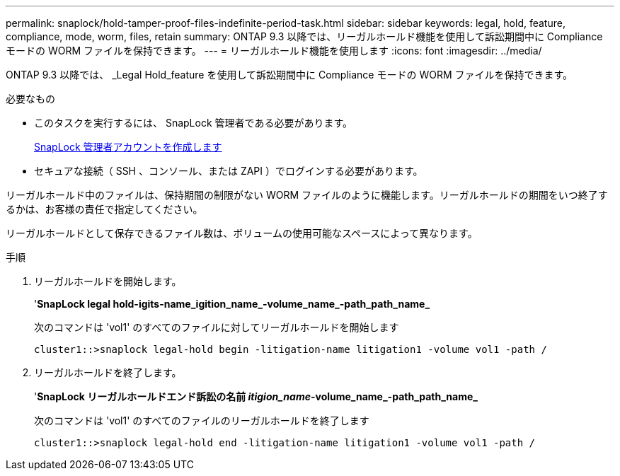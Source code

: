 ---
permalink: snaplock/hold-tamper-proof-files-indefinite-period-task.html 
sidebar: sidebar 
keywords: legal, hold, feature, compliance, mode, worm, files, retain 
summary: ONTAP 9.3 以降では、リーガルホールド機能を使用して訴訟期間中に Compliance モードの WORM ファイルを保持できます。 
---
= リーガルホールド機能を使用します
:icons: font
:imagesdir: ../media/


[role="lead"]
ONTAP 9.3 以降では、 _Legal Hold_feature を使用して訴訟期間中に Compliance モードの WORM ファイルを保持できます。

.必要なもの
* このタスクを実行するには、 SnapLock 管理者である必要があります。
+
xref:create-compliance-administrator-account-task.adoc[SnapLock 管理者アカウントを作成します]

* セキュアな接続（ SSH 、コンソール、または ZAPI ）でログインする必要があります。


リーガルホールド中のファイルは、保持期間の制限がない WORM ファイルのように機能します。リーガルホールドの期間をいつ終了するかは、お客様の責任で指定してください。

リーガルホールドとして保存できるファイル数は、ボリュームの使用可能なスペースによって異なります。

.手順
. リーガルホールドを開始します。
+
'*SnapLock legal hold-igits-name_igition_name_-volume_name_-path_path_name_*

+
次のコマンドは 'vol1' のすべてのファイルに対してリーガルホールドを開始します

+
[listing]
----
cluster1::>snaplock legal-hold begin -litigation-name litigation1 -volume vol1 -path /
----
. リーガルホールドを終了します。
+
'*SnapLock リーガルホールドエンド訴訟の名前 _itigion_name_-volume_name_-path_path_name_*

+
次のコマンドは 'vol1' のすべてのファイルのリーガルホールドを終了します

+
[listing]
----
cluster1::>snaplock legal-hold end -litigation-name litigation1 -volume vol1 -path /
----

